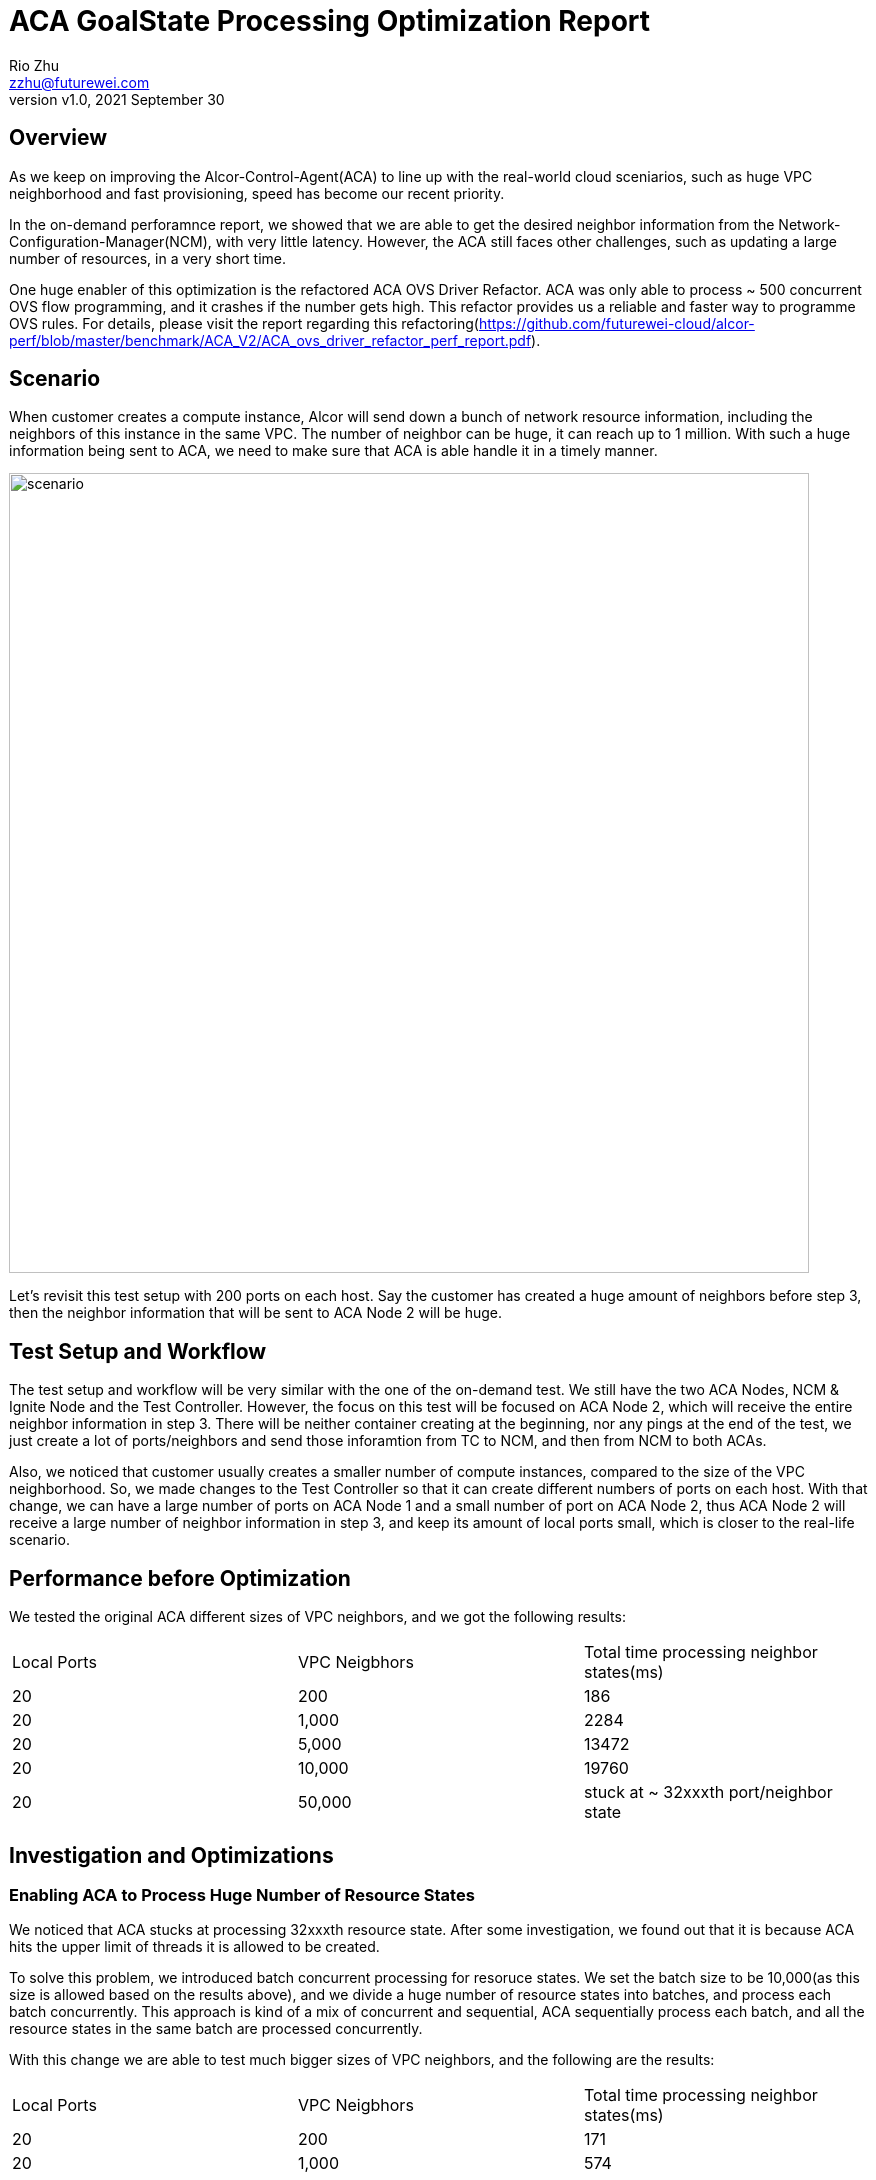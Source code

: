= ACA GoalState Processing Optimization Report
:revnumber: v1.0
:revdate: 2021 September 30
:author: Rio Zhu
:email: zzhu@futurewei.com

:toc: right
:imagesdir: images

== Overview

As we keep on improving the Alcor-Control-Agent(ACA) to line up with the real-world cloud sceniarios, such as huge VPC neighborhood and fast provisioning, speed has become our recent priority. 

In the on-demand perforamnce report, we showed that we are able to get the desired neighbor information from the Network-Configuration-Manager(NCM), with very little latency. However, the ACA still faces other challenges, such as updating a large number of resources, in a very short time.

One huge enabler of this optimization is the refactored ACA OVS Driver Refactor. ACA was only able to process ~ 500 concurrent OVS flow programming, and it crashes if the number gets high. This refactor provides us a reliable and faster way to programme OVS rules. For details, please visit the report regarding this refactoring(https://github.com/futurewei-cloud/alcor-perf/blob/master/benchmark/ACA_V2/ACA_ovs_driver_refactor_perf_report.pdf).

== Scenario

When customer creates a compute instance, Alcor will send down a bunch of network resource information, including the neighbors of this instance in the same VPC. The number of neighbor can be huge, it can reach up to 1 million. With such a huge information being sent to ACA, we need to make sure that ACA is able handle it in a timely manner.

image::ncm_aca_test_setup_200_ports.png[scenario, 800]

Let's revisit this test setup with 200 ports on each host. Say the customer has created a huge amount of neighbors before step 3, then the neighbor information that will be sent to ACA Node 2 will be huge.

== Test Setup and Workflow

The test setup and workflow will be very similar with the one of the on-demand test. We still have the two ACA Nodes, NCM & Ignite Node and the Test Controller. However, the focus on this test will be focused on ACA Node 2, which will receive the entire neighbor information in step 3. There will be neither container creating at the beginning, nor any pings at the end of the test, we just create a lot of ports/neighbors and send those inforamtion from TC to NCM, and then from NCM to both ACAs.

Also, we noticed that customer usually creates a smaller number of compute instances, compared to the size of the VPC neighborhood. So, we made changes to the Test Controller so that it can create different numbers of ports on each host. With that change, we can have a large number of ports on ACA Node 1 and a small number of port on ACA Node 2, thus ACA Node 2 will receive a large number of neighbor information in step 3, and keep its amount of local ports small, which is closer to the real-life scenario.

== Performance before Optimization

We tested the original ACA different sizes of VPC neighbors, and we got the following results:

|===
|Local Ports|VPC Neigbhors|Total time processing neighbor states(ms)
|20|200|186
|20|1,000|2284
|20|5,000|13472
|20|10,000|19760
|20|50,000|stuck at ~ 32xxxth port/neighbor state
|===

== Investigation and Optimizations

=== Enabling ACA to Process Huge Number of Resource States

We noticed that ACA stucks at processing 32xxxth resource state. After some investigation, we found out that it is because ACA hits the upper limit of threads it is allowed to be created. 

To solve this problem, we introduced batch concurrent processing for resoruce states. We set the batch size to be 10,000(as this size is allowed based on the results above), and we divide a huge number of resource states into batches, and process each batch concurrently. This approach is kind of a mix of concurrent and sequential, ACA sequentially process each batch, and all the resource states in the same batch are processed concurrently.

With this change we are able to test much bigger sizes of VPC neighbors, and the following are the results:

|===
|Local Ports|VPC Neigbhors|Total time processing neighbor states(ms)
|20|200|171
|20|1,000|574
|20|5,000|2290
|20|10,000|4453
|20|50,000|21893
|20|100,000|44300
|20|500,000|246603
|20|1,000,000|587553
|===

However, we later found out that there was a bug in our implementation, which made the whole processing sequential. We fixed that bug later, but we keep the above numbers, as a reference of sequential processing. Also, we confirmed that ACA is able to process 1 million resource states, but it is not fast.

With the bug in the batch processing fixed, we tried to identify other bottlenecks in the original ACA. Our main tool was to record a lot of timestamps in different places of the code path, and we compute and print out the elapsed times for different section of the code path and we try to identify the bottlenecks based on the print out. We've been doing it since the on-demand optimization, and it worked well so far. However, we found out that not only this provides inaccurate information in some cases(we see different values for the same varialbe, without changing it in the code), but this intensive timestamp collection and logging will serverly slow down the ACA.

To optimize this, we removed most of the timestamp collecting in the code path, and we changed the logging so that the DEBUG level messages, which makes up the majority of all logging messages, only get logged and printed out when the ACA's debug mode is on, and it stays quiet in other situaitons.

With the above approaches combined, we performed out test again and we got the following numbers:

|===
|Local Ports|VPC Neigbhors|Total time processing neighbor states(ms)
|20|200|14
|20|1,000|112
|20|5,000|261
|20|10,000|534
|20|50,000|2589
|20|100,000|5195
|20|500,000|26617
|20|1,000,000|55369
|===

We can see that, with our optimizations on batching and logging, we achived ~ 10x performance improvement. It also shows that ACA is able to update 1 million neighbor states, within one minute.

== One More Test

In our privious tests, the kind of neighbor we've been testing are L2 neighbors, meaning that each neighbor will have one OVS rule installed. We would like to see how ACA performs when dealing with L3 neighbors, each of which will have two OVS rules installed. Will be time needed be doubled? With this doubt in mind, we modified the Test Controller, and performed the L3 neigbhor test. Here is what we got:

|===
|Local Ports|VPC Neigbhors|Total time processing neighbor states(ms)
|20|200|33
|20|1,000|113
|20|5,000|279
|20|10,000|567
|20|50,000|2782
|20|100,000|5396
|20|500,000|27577
|20|1,000,000|55460
|===

To our surprise, it didn't take double of the time, but almost the same amount of time. We think that's because the OVS driver layer refactor make the OVS programmer concurrent and very fast, that's why the L2 and L3 neighbor tests have very similar performances.

== Conclusions

The recent round of optimization done on ACA, which includes batch processing of resource states, eliminating a lot of timestamp collectings and elapsed time calculations, and improving ACA's logging machanism, enabled ACA to process resource states of a VPC neighborhood in a timely manner. Below is a graph for comparison between performances before, during and after optimizations:

image::neighbor_state_processing_performance_comparison.png[performance_comparison, 800]


== Future Improvements

With what we've learnt during this round of optimizations, we have the following future improvements:

. A better way to handle multi-threading in ACA. Currently, each module that needs multi-threading has its own thread-pool/way to spawn new threads, we need to have a way to unify them, in order to prevent any chaos when number of threads gets high.
. Improving our way of profiling. As mentioned above, we've been relying on timestamp collecting and logging the elapsed time to profile/identify bottlenecks in ACA, and in this round of optimization we already see the down side of it. A better way to profiling will be esseential for any future optimizations.
. Improving ACA's logging. We found out that intensive logging will hurt the performance of ACA, especially when ACA is processing a large number of resource states. For now, we make the DEBUG loggings only print out when the debug mode is on, which contributes to a better performance, but also turned ACA into a 'black box', as we only know the result of an resource state update,  but not the process of it. There should be a better way to do this, so that we don't have to lose a lot of performance, but we can still know about some, if not all, about the update process.
. Better performance for resource state processing. We did some more experiments and we found out that, when testing with 1 million neighbors, the time spent on the OVS programming(the under layer) is actually very small, compared with the stime spent in other places in ACA(the upper layer). In one test, we saw that ACA took ~ 50 seconds to process the 1 million neighbor states, with the OVS programming code completely commented out. This result indicates that we have a lot of room to improve in the upper layer:

image::upper_under_distrubution.png[uppper_under_distribution, 800]

In order to understand why the upper layer is taking so much time, we need better understanding of the ACA. Major refactoring/redesign might be necesary for further optimizations.